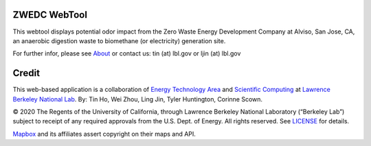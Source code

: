 ZWEDC WebTool
=============

This webtool displays potential odor impact from 
the Zero Waste Energy Development Company at Alviso, San Jose, CA, an anaerobic digestion waste to biomethane (or electricity) generation site.


For further infor, please see
`About <http://zwedc-webtool.lbl.gov/About.html>`_ 
or contact us: tin (at) lbl.gov   or ljin (at) lbl.gov

Credit
======

This web-based application is a 
collaboration of 
`Energy Technology Area <http://eta.lbl.gov>`_ 
and 
`Scientific Computing <http://lrc.lbl.gov>`_
at 
`Lawrence Berkeley National Lab <http://www.lbl.gov>`_.
By: 
Tin Ho, Wei Zhou, Ling Jin, Tyler Huntington, Corinne Scown.

© 2020 The Regents of the University of California, through Lawrence Berkeley National Laboratory (“Berkeley Lab”) subject to receipt of any required approvals from the U.S. Dept. of Energy.  All rights reserved.  See `LICENSE <LICENSE>`_ for details.

`Mapbox <https://mapbox.com>`_ and its affiliates assert copyright on their maps and API.  

